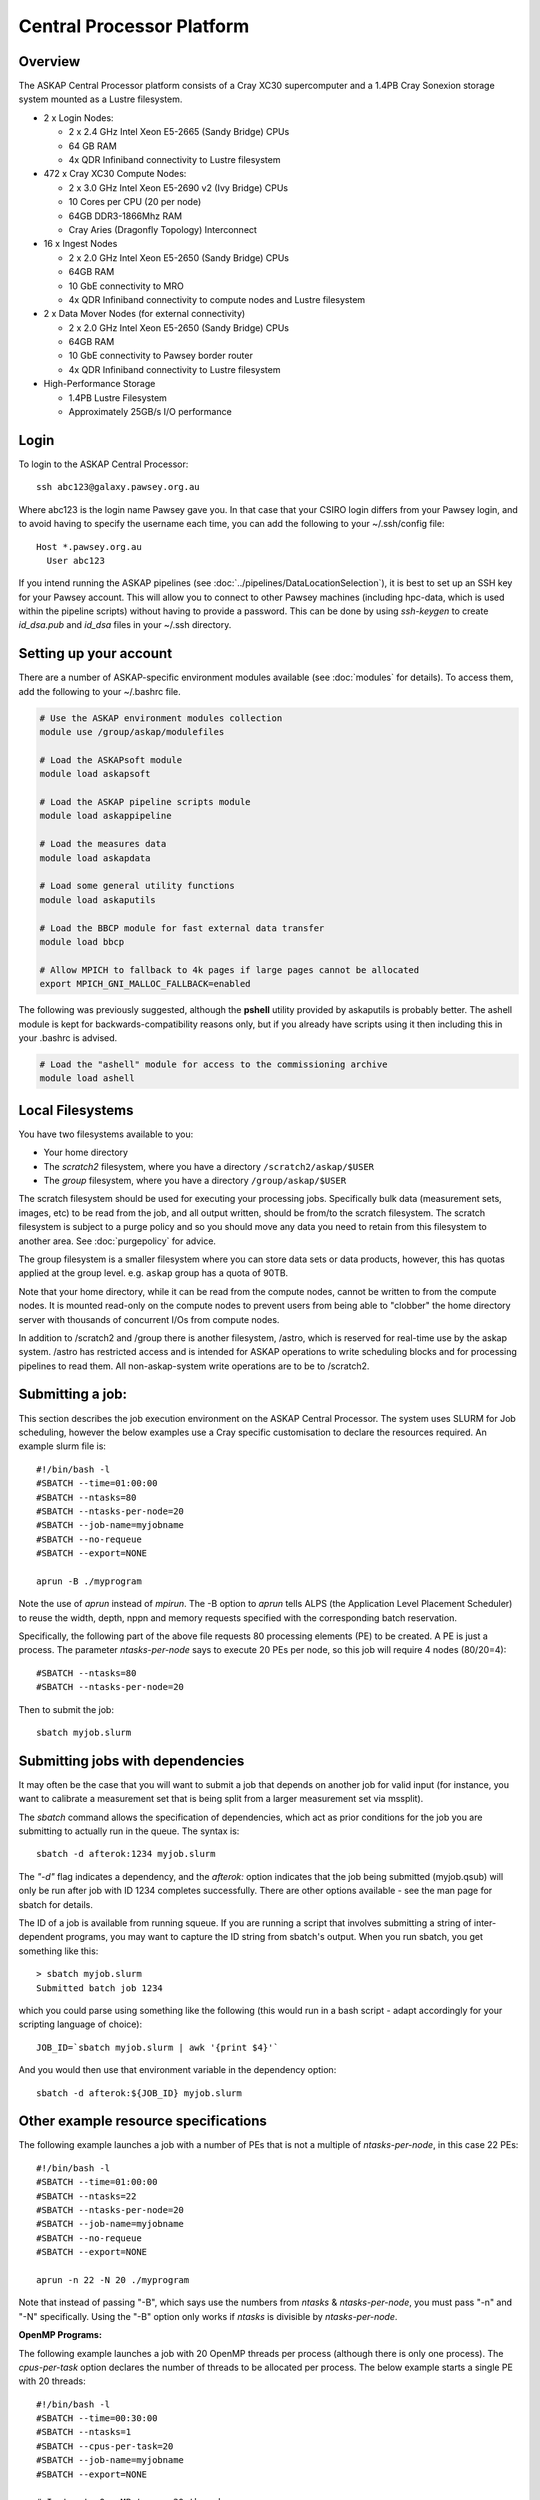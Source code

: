 Central Processor Platform
==========================

Overview
--------

The ASKAP Central Processor platform consists of a Cray XC30 supercomputer and a 1.4PB Cray
Sonexion storage system mounted as a Lustre filesystem.

* 2 x Login Nodes:

  - 2 x 2.4 GHz Intel Xeon E5-2665 (Sandy Bridge) CPUs
  - 64 GB RAM
  - 4x QDR Infiniband connectivity to Lustre filesystem

* 472 x Cray XC30 Compute Nodes:

  - 2 x 3.0 GHz Intel Xeon E5-2690 v2 (Ivy Bridge) CPUs
  - 10 Cores per CPU (20 per node)
  - 64GB DDR3-1866Mhz RAM
  - Cray Aries (Dragonfly Topology) Interconnect

* 16 x Ingest Nodes

  - 2 x 2.0 GHz Intel Xeon E5-2650 (Sandy Bridge) CPUs
  - 64GB RAM
  - 10 GbE connectivity to MRO
  - 4x QDR Infiniband connectivity to compute nodes and Lustre filesystem

* 2 x Data Mover Nodes (for external connectivity)

  - 2 x 2.0 GHz Intel Xeon E5-2650 (Sandy Bridge) CPUs
  - 64GB RAM
  - 10 GbE connectivity to Pawsey border router
  - 4x QDR Infiniband connectivity to Lustre filesystem

* High-Performance Storage

  - 1.4PB Lustre Filesystem
  - Approximately 25GB/s I/O performance


Login
------
To login to the ASKAP Central Processor::

   ssh abc123@galaxy.pawsey.org.au

Where abc123 is the login name Pawsey gave you. In that case that your CSIRO login differs
from your Pawsey login, and to avoid having to specify the username each time, you can add
the following to your ~/.ssh/config file::

   Host *.pawsey.org.au
     User abc123

If you intend running the ASKAP pipelines
(see :doc:`../pipelines/DataLocationSelection`), it is best to set up
an SSH key for your Pawsey account. This will allow you to connect to
other Pawsey machines (including hpc-data, which is used within the
pipeline scripts) without having to provide a password. This can be
done by using *ssh-keygen* to create *id_dsa.pub* and *id_dsa* files
in your ~/.ssh directory.

Setting up your account
-------------------------
There are a number of ASKAP-specific environment modules available
(see :doc:`modules` for details). To access them, add the following to
your ~/.bashrc file.

.. code-block:: bash

    # Use the ASKAP environment modules collection
    module use /group/askap/modulefiles

    # Load the ASKAPsoft module
    module load askapsoft

    # Load the ASKAP pipeline scripts module
    module load askappipeline

    # Load the measures data
    module load askapdata

    # Load some general utility functions
    module load askaputils

    # Load the BBCP module for fast external data transfer
    module load bbcp

    # Allow MPICH to fallback to 4k pages if large pages cannot be allocated
    export MPICH_GNI_MALLOC_FALLBACK=enabled

The following was previously suggested, although the **pshell**
utility provided by askaputils is probably better. The ashell module
is kept for backwards-compatibility reasons only, but if you already
have scripts using it then including this in your .bashrc is advised.

.. code-block:: bash

    # Load the "ashell" module for access to the commissioning archive
    module load ashell



Local Filesystems
-----------------

You have two filesystems available to you:

* Your home directory
* The *scratch2* filesystem, where you have a directory ``/scratch2/askap/$USER``
* The *group* filesystem, where you have a directory ``/group/askap/$USER``

The scratch filesystem should be used for executing your processing jobs. Specifically
bulk data (measurement sets, images, etc) to be read from the job, and all output written,
should be from/to the scratch filesystem. The scratch filesystem is subject to a purge policy and
so you should move any data you need to retain from this filesystem to another area. 
See :doc:`purgepolicy` for advice. 

The group filesystem is a smaller filesystem where you can store data sets or data products, however,
this has quotas applied at the group level. e.g. ``askap`` group has a quota of 90TB.

Note that your home directory, while it can be read from the compute nodes, cannot be
written to from the compute nodes. It is mounted read-only on the compute nodes to prevent
users from being able to "clobber" the home directory server with thousands of concurrent I/Os
from compute nodes.

In addition to /scratch2 and /group there is another filesystem, /astro, which is reserved for real-time 
use by the askap system. /astro has restricted access and is intended for ASKAP operations to write scheduling 
blocks and for processing pipelines to read them. All non-askap-system write operations are to be to /scratch2.

Submitting a job:
-----------------

This section describes the job execution environment on the ASKAP Central Processor. The
system uses SLURM for Job scheduling, however the below examples use a Cray specific
customisation to declare the resources required. An example slurm file is::

    #!/bin/bash -l
    #SBATCH --time=01:00:00
    #SBATCH --ntasks=80
    #SBATCH --ntasks-per-node=20
    #SBATCH --job-name=myjobname
    #SBATCH --no-requeue
    #SBATCH --export=NONE

    aprun -B ./myprogram

Note the use of *aprun* instead of *mpirun*. The -B option to *aprun* tells ALPS (the
Application Level Placement Scheduler) to reuse the width, depth, nppn and memory requests
specified with the corresponding batch reservation.

Specifically, the following part of the above file requests 80 processing
elements (PE) to be created. A PE is just a process. The parameter *ntasks-per-node*
says to execute 20 PEs per node, so this job will require 4 nodes (80/20=4)::

    #SBATCH --ntasks=80
    #SBATCH --ntasks-per-node=20

Then to submit the job::

    sbatch myjob.slurm


Submitting jobs with dependencies
---------------------------------

It may often be the case that you will want to submit a job that
depends on another job for valid input (for instance, you want to
calibrate a measurement set that is being split from a larger
measurement set via mssplit).

The *sbatch* command allows the specification of dependencies, which
act as prior conditions for the job you are submitting to actually run
in the queue. The syntax is::

  sbatch -d afterok:1234 myjob.slurm

The *"-d"* flag indicates a dependency, and the *afterok:* option
indicates that the job being submitted (myjob.qsub) will only be run
after job with ID 1234 completes successfully. There are other options
available - see the man page for sbatch for details.

The ID of a job is available from running squeue. If you are running a
script that involves submitting a string of inter-dependent programs,
you may want to capture the ID string from sbatch's output. When you
run sbatch, you get something like this::

  > sbatch myjob.slurm
  Submitted batch job 1234

which you could parse using something like the following (this would
run in a bash script - adapt accordingly for your scripting language
of choice)::

  JOB_ID=`sbatch myjob.slurm | awk '{print $4}'`

And you would then use that environment variable in the dependency option::

  sbatch -d afterok:${JOB_ID} myjob.slurm


Other example resource specifications
-------------------------------------

The following example launches a job with a number of PEs that is not a multiple of
*ntasks-per-node*, in this case 22 PEs::

    #!/bin/bash -l
    #SBATCH --time=01:00:00
    #SBATCH --ntasks=22
    #SBATCH --ntasks-per-node=20
    #SBATCH --job-name=myjobname
    #SBATCH --no-requeue
    #SBATCH --export=NONE

    aprun -n 22 -N 20 ./myprogram

Note that instead of passing "-B", which says use the numbers from *ntasks* & *ntasks-per-node*,
you must pass "-n" and "-N" specifically. Using the "-B" option only works if *ntasks* is
divisible by *ntasks-per-node*.

**OpenMP Programs:**

The following example launches a job with 20 OpenMP threads per process (although there is only
one process). The *cpus-per-task* option declares the number of threads to be allocated
per process.  The below example starts a single PE with 20 threads::

    #!/bin/bash -l
    #SBATCH --time=00:30:00
    #SBATCH --ntasks=1
    #SBATCH --cpus-per-task=20
    #SBATCH --job-name=myjobname
    #SBATCH --export=NONE

    # Instructs OpenMP to use 20 threads
    export OMP_NUM_THREADS=20

    aprun -B ./my_openmp_program


Monitoring job status
---------------------

To see your incomplete jobs::

    squeue -u $USER

Sometimes it is useful to see the entire queue, particularly when your job is queued and you wish
to see how busy the system is. The following commands show running jobs::

    squeue 
    apstat

And to display accounting information, that includes completed jobs, the following command
can be used::

    sacct

Cancelling a job
----------------

If you wish to cancel a job that is running, or still in the queue,
you use the *scancel*  command together with the job ID::

  scancel 1234

Any jobs that depend on this one (see above) should also get cancelled
at the same time.

Additional Information
----------------------

* `Galaxy User Guide (Pawsey User Portal) <https://support.pawsey.org.au/documentation/display/US/Galaxy+User+Guide>`_
* `Cray XC30 System Documentation <http://docs.cray.com/cgi-bin/craydoc.cgi?mode=SiteMap;f=xc_sitemap>`_
* `SLURM Homepage <http://computing.llnl.gov/linux/slurm>`_
* `Migrating from PBS to SLURM <https://support.pawsey.org.au/documentation/display/US/Migrating+from+PBS+Pro+to+SLURM>`_
